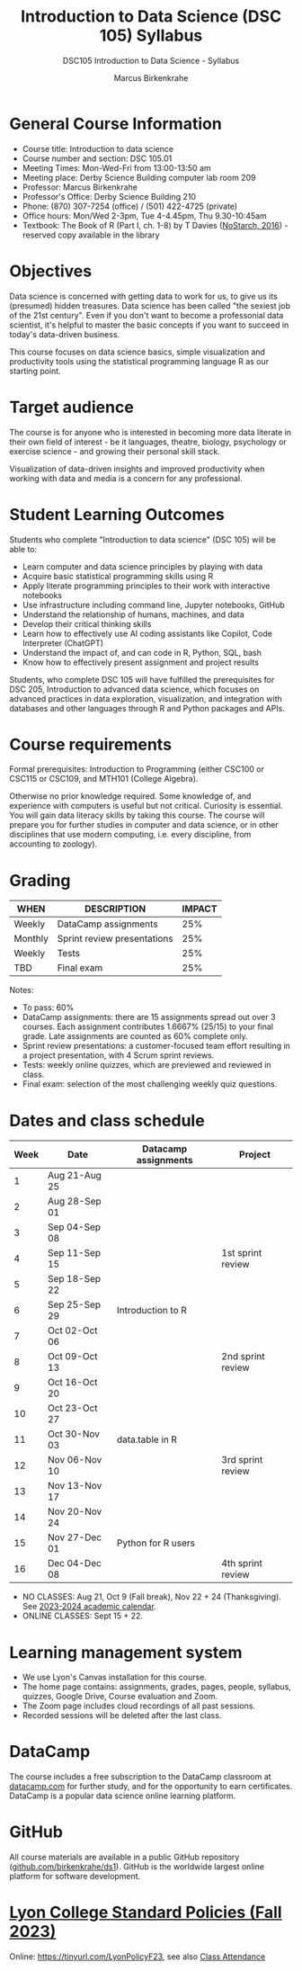 #+title: Introduction to Data Science (DSC 105) Syllabus
#+author: Marcus Birkenkrahe
#+startup: overview hideblocks indent
#+subtitle: DSC105 Introduction to Data Science - Syllabus
* General Course Information

- Course title: Introduction to data science
- Course number and section: DSC 105.01
- Meeting Times: Mon-Wed-Fri from 13:00-13:50 am
- Meeting place: Derby Science Building computer lab room 209
- Professor: Marcus Birkenkrahe
- Professor's Office: Derby Science Building 210
- Phone: (870) 307-7254 (office) / (501) 422-4725 (private)
- Office hours: Mon/Wed 2-3pm, Tue 4-4.45pm, Thu 9.30-10:45am   
- Textbook: The Book of R (Part I, ch. 1-8) by T Davies
  ([[https://nostarch.com/bookofr][NoStarch, 2016]]) - reserved copy available in the library

* Objectives

Data science is concerned with getting data to work for us, to give us
its (presumed) hidden treasures. Data science has been called "the
sexiest job of the 21st century". Even if you don't want to become a
professonial data scientist, it's helpful to master the basic concepts
if you want to succeed in today's data-driven business.

This course focuses on data science basics, simple visualization and
productivity tools using the statistical programming language R as our
starting point.

* Target audience

The course is for anyone who is interested in becoming more data
literate in their own field of interest - be it languages, theatre,
biology, psychology or exercise science - and growing their personal
skill stack.

Visualization of data-driven insights and improved productivity when
working with data and media is a concern for any professional.

* Student Learning Outcomes

Students who complete "Introduction to data science" (DSC 105) will be
able to:

- Learn computer and data science principles by playing with data
- Acquire basic statistical programming skills using R
- Apply literate programming principles to their work with interactive
  notebooks
- Use infrastructure including command line, Jupyter notebooks, GitHub
- Understand the relationship of humans, machines, and data
- Develop their critical thinking skills
- Learn how to effectively use AI coding assistants like Copilot, Code
  Interpreter (ChatGPT)
- Understand the impact of, and can code in R, Python, SQL, bash
- Know how to effectively present assignment and project results

Students, who complete DSC 105 will have fulfilled the prerequisites
for DSC 205, Introduction to advanced data science, which focuses on
advanced practices in data exploration, visualization, and integration
with databases and other languages through R and Python packages and
APIs.

* Course requirements

Formal prerequisites: Introduction to Programming (either CSC100 or
CSC115 or CSC109, and MTH101 (College Algebra).

Otherwise no prior knowledge required. Some knowledge of, and
experience with computers is useful but not critical. Curiosity is
essential. You will gain data literacy skills by taking this
course. The course will prepare you for further studies in computer
and data science, or in other disciplines that use modern computing,
i.e. every discipline, from accounting to zoology).

* Grading

| WHEN    | DESCRIPTION                 | IMPACT |
|---------+-----------------------------+--------|
| Weekly  | DataCamp assignments        |    25% |
| Monthly | Sprint review presentations |    25% |
| Weekly  | Tests                       |    25% |
| TBD     | Final exam                  |    25% |

Notes:
- To pass: 60%
- DataCamp assignments: there are 15 assignments spread out over 3
  courses. Each assignment contributes 1.6667% (25/15) to your final
  grade. Late assignments are counted as 60% complete only.
- Sprint review presentations: a customer-focused team effort
  resulting in a project presentation, with 4 Scrum sprint reviews.
- Tests: weekly online quizzes, which are previewed and reviewed in
  class.
- Final exam: selection of the most challenging weekly quiz questions.

* Dates and class schedule

| Week | Date          | Datacamp assignments | Project           |
|------+---------------+----------------------+-------------------|
|    1 | Aug 21-Aug 25 |                      |                   |
|    2 | Aug 28-Sep 01 |                      |                   |
|    3 | Sep 04-Sep 08 |                      |                   |
|    4 | Sep 11-Sep 15 |                      | 1st sprint review |
|    5 | Sep 18-Sep 22 |                      |                   |
|    6 | Sep 25-Sep 29 | Introduction to R    |                   |
|    7 | Oct 02-Oct 06 |                      |                   |
|    8 | Oct 09-Oct 13 |                      | 2nd sprint review |
|    9 | Oct 16-Oct 20 |                      |                   |
|   10 | Oct 23-Oct 27 |                      |                   |
|   11 | Oct 30-Nov 03 | data.table in R      |                   |
|   12 | Nov 06-Nov 10 |                      | 3rd sprint review |
|   13 | Nov 13-Nov 17 |                      |                   |
|   14 | Nov 20-Nov 24 |                      |                   |
|   15 | Nov 27-Dec 01 | Python for R users   |                   |
|   16 | Dec 04-Dec 08 |                      | 4th sprint review |

- NO CLASSES: Aug 21, Oct 9 (Fall break), Nov 22 + 24
  (Thanksgiving). See [[https://catalog.lyon.edu/202324-academic-calendar][2023-2024 academic calendar]].
- ONLINE CLASSES: Sept 15 + 22.

* Learning management system

- We use Lyon's Canvas installation for this course.
- The home page contains: assignments, grades, pages, people,
  syllabus, quizzes, Google Drive, Course evaluation and Zoom.
- The Zoom page includes cloud recordings of all past sessions.
- Recorded sessions will be deleted after the last class.

* DataCamp

The course includes a free subscription to the DataCamp classroom at
[[https://datacamp.com/][datacamp.com]] for further study, and for the opportunity to earn
certificates. DataCamp is a popular data science online learning
platform.

* GitHub

All course materials are available in a public GitHub repository
([[https://github.com/birkenkrahe/ds1][github.com/birkenkrahe/ds1]]). GitHub is the worldwide largest online
platform for software development.

* [[https://docs.google.com/document/d/1ZaoAIX7rdBOsRntBxPk7TK77Vld9NXECVLvT9_Jovwc/edit?usp=sharing][Lyon College Standard Policies (Fall 2023)]]

Online: https://tinyurl.com/LyonPolicyF23, see also [[https://catalog.lyon.edu/class-attendance][Class Attendance]]
